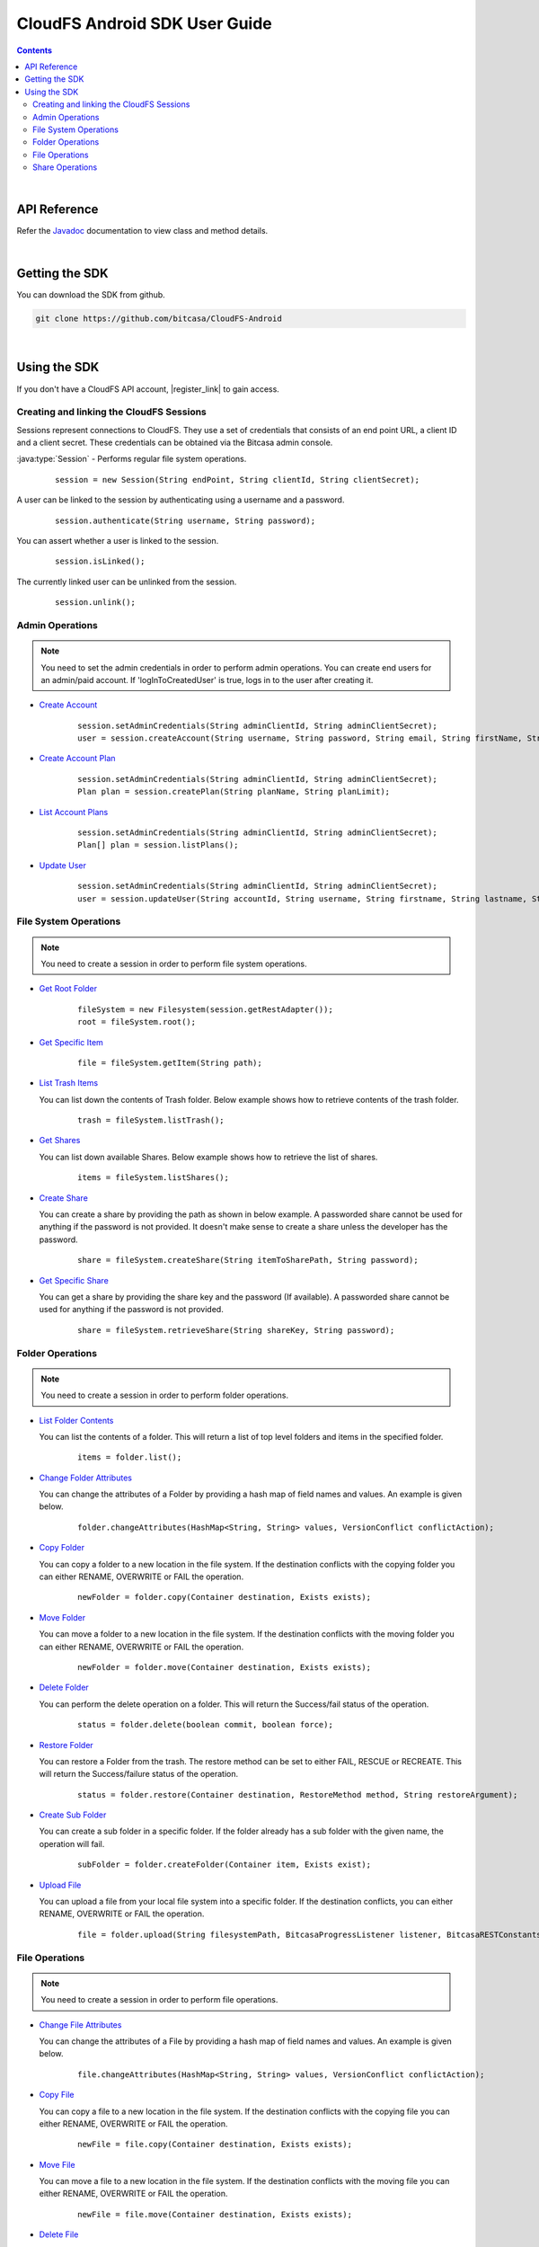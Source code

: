 .. highlight:: java

=========================================
CloudFS Android SDK User Guide
=========================================
.. contents:: Contents
   :depth: 2
   
|

API Reference
~~~~~~~~~~~~~~~

Refer the `Javadoc <packages>`_ documentation to view class and method details.

|

Getting the SDK
~~~~~~~~~~~~~~~~

You can download the SDK from github.

.. code-block:: bash

	git clone https://github.com/bitcasa/CloudFS-Android
	
|

Using the SDK
~~~~~~~~~~~~~~~~~~~~~~~~~
If you don't have a CloudFS API account, |register_link| to gain access.

.. |register_link| raw:: html

   <a href="https://www.bitcasa.com/" target="_blank">register</a>


Creating and linking the CloudFS Sessions
-----------------------------------------
Sessions represent connections to CloudFS. They use a set of credentials that consists of an end point URL,
a client ID and a client secret. These credentials can be obtained via the Bitcasa admin console.

:java:type:`Session`  - Performs regular file system operations.

      ::

        session = new Session(String endPoint, String clientId, String clientSecret);

A user can be linked to the session by authenticating using a username and a password.

      ::

        session.authenticate(String username, String password);

You can assert whether a user is linked to the session.

      ::

        session.isLinked();

The currently linked user can be unlinked from the session.

      ::

        session.unlink();

Admin Operations
----------------
.. note:: You need to set the admin credentials in order to perform admin operations.
  You can create end users for an admin/paid account. If 'logInToCreatedUser' is true, logs in to the user after creating it.

- `Create Account <com/bitcasa/cloudfs/Session.html#createaccount>`_

      ::

        session.setAdminCredentials(String adminClientId, String adminClientSecret);
        user = session.createAccount(String username, String password, String email, String firstName, String lastName, Boolean logInToCreatedUser);

- `Create Account Plan <com/bitcasa/cloudfs/Session.html#createplan>`_

      ::

        session.setAdminCredentials(String adminClientId, String adminClientSecret);
        Plan plan = session.createPlan(String planName, String planLimit);

- `List Account Plans <com/bitcasa/cloudfs/Session.html#listplans>`_

      ::

        session.setAdminCredentials(String adminClientId, String adminClientSecret);
        Plan[] plan = session.listPlans();

- `Update User <com/bitcasa/cloudfs/Session.html#updateuser>`_

      ::

        session.setAdminCredentials(String adminClientId, String adminClientSecret);
        user = session.updateUser(String accountId, String username, String firstname, String lastname, String planCode);


File System Operations
----------------------
.. note:: You need to create a session in order to perform file system operations.

- `Get Root Folder <com/bitcasa/cloudfs/FileSystem.html#root>`_

      ::

        fileSystem = new Filesystem(session.getRestAdapter());
        root = fileSystem.root();

	  
- `Get Specific Item <com/bitcasa/cloudfs/FileSystem.html#getitem>`_

      ::

        file = fileSystem.getItem(String path);


- `List Trash Items <com/bitcasa/cloudfs/FileSystem.html#listtrash>`_

  You can list down the contents of Trash folder. Below example shows how to retrieve contents of the trash folder.
 
      ::

        trash = fileSystem.listTrash();


- `Get Shares <com/bitcasa/cloudfs/FileSystem.html#listshares>`_

  You can list down available Shares. Below example shows how to retrieve the list of shares.
 
      ::

        items = fileSystem.listShares();


- `Create Share <com/bitcasa/cloudfs/FileSystem.html#createshare>`_

  You can create a share by providing the path as shown in below example. A passworded share cannot be used for anything if the password is not provided. It doesn't make sense to create a share unless the developer has the password.
 
      ::

        share = fileSystem.createShare(String itemToSharePath, String password);


- `Get Specific Share <com/bitcasa/cloudfs/FileSystem.html#retrieveshare>`_

  You can get a share by providing the share key and the password (If available). A passworded share cannot be used for anything if the password is not provided.
 
      ::

        share = fileSystem.retrieveShare(String shareKey, String password);


Folder Operations
-----------------
.. note:: You need to create a session in order to perform folder operations.

- `List Folder Contents <com/bitcasa/cloudfs/Container.html#list>`_

  You can list the contents of a folder. This will return a list of top level folders and items in the specified folder.

      ::

        items = folder.list();


- `Change Folder Attributes <com/bitcasa/cloudfs/Item.html#changeattributes>`_

  You can change the attributes of a Folder by providing a hash map of field names and values. An example is given below.

      ::

        folder.changeAttributes(HashMap<String, String> values, VersionConflict conflictAction);

   	 
- `Copy Folder <com/bitcasa/cloudfs/Item.html#copy>`_

  You can copy a folder to a new location in the file system. If the destination conflicts with the copying folder you can either RENAME, OVERWRITE or FAIL the operation.

      ::

        newFolder = folder.copy(Container destination, Exists exists);


- `Move Folder <com/bitcasa/cloudfs/Item.html#move>`_

  You can move a folder to a new location in the file system. If the destination conflicts with the moving folder you can either RENAME, OVERWRITE or FAIL the operation.

      ::

        newFolder = folder.move(Container destination, Exists exists);


- `Delete Folder <com/bitcasa/cloudfs/Item.html#delete>`_

  You can perform the delete operation on a folder. This will return the Success/fail status of the operation.

      ::

        status = folder.delete(boolean commit, boolean force);


- `Restore Folder <com/bitcasa/cloudfs/Item.html#restore>`_

  You can restore a Folder from the trash. The restore method can be set to either FAIL, RESCUE or RECREATE. This will return the Success/failure status of the operation.

      ::

        status = folder.restore(Container destination, RestoreMethod method, String restoreArgument);


- `Create Sub Folder <com/bitcasa/cloudfs/Folder.html#createfolder>`_

  You can create a sub folder in a specific folder. If the folder already has a sub folder with the given name, the operation will fail.

      ::

        subFolder = folder.createFolder(Container item, Exists exist);


- `Upload File <com/bitcasa/cloudfs/Folder.html#upload>`_

  You can upload a file from your local file system into a specific folder. If the destination conflicts, you can either RENAME, OVERWRITE or FAIL the operation.

      ::

        file = folder.upload(String filesystemPath, BitcasaProgressListener listener, BitcasaRESTConstants.Exists exists);


File Operations
---------------
.. note:: You need to create a session in order to perform file operations.

- `Change File Attributes <com/bitcasa/cloudfs/Item.html#changeattributes>`_

  You can change the attributes of a File by providing a hash map of field names and values. An example is given below.

      ::

        file.changeAttributes(HashMap<String, String> values, VersionConflict conflictAction);

   	 
- `Copy File <com/bitcasa/cloudfs/Item.html#copy>`_

  You can copy a file to a new location in the file system. If the destination conflicts with the copying file you can either RENAME, OVERWRITE or FAIL the operation.

      ::

        newFile = file.copy(Container destination, Exists exists);


- `Move File <com/bitcasa/cloudfs/Item.html#move>`_

  You can move a file to a new location in the file system. If the destination conflicts with the moving file you can either RENAME, OVERWRITE or FAIL the operation.

      ::

        newFile = file.move(Container destination, Exists exists);


- `Delete File <com/bitcasa/cloudfs/Item.html#delete>`_

  You can perform the delete operation on a file. This will return the Success/fail status of the operation.

      ::

        status = file.delete(boolean commit, boolean force);


- `Restore File <com/bitcasa/cloudfs/Item.html#restore>`_

  You can restore files from the trash. The restore method can be set to either FAIL, RESCUE or RECREATE. This will return the Success/failure status of the operation.

      ::

        status = file.restore(Container destination, RestoreMethod method, String restoreArgument);


- `Download File <com/bitcasa/cloudfs/File.html#download>`_

  You can download a file to your local file system.

      ::

        content = file.download(String localDestinationPath, BitcasaProgressListener listener);


Share Operations
-----------------
.. note:: You need to create a session in order to perform share operations.

- `Change Share Attributes <com/bitcasa/cloudfs/Share.html#changeattributes>`_

  You can change the attributes of a Share by providing a hash map of field names and values. An example is given below.

      ::

        share.changeAttributes(HashMap<String, String> values, String sharePassword);


- `Receive Share <com/bitcasa/cloudfs/Share.html#receive>`_

  Receives all share files to the given path.

      ::

        share.receive(String path, BitcasaRESTConstants.Exists exists);

 
- `Delete Share <com/bitcasa/cloudfs/Share.html#delete>`_

      ::

        share.delete();

- `Set Share Password <com/bitcasa/cloudfs/Share.html#setpassword>`_

  Sets the share password. Old password is only needed if one exists.

      ::

        share.setPassword(String newPassword, String currentPassword);

 
